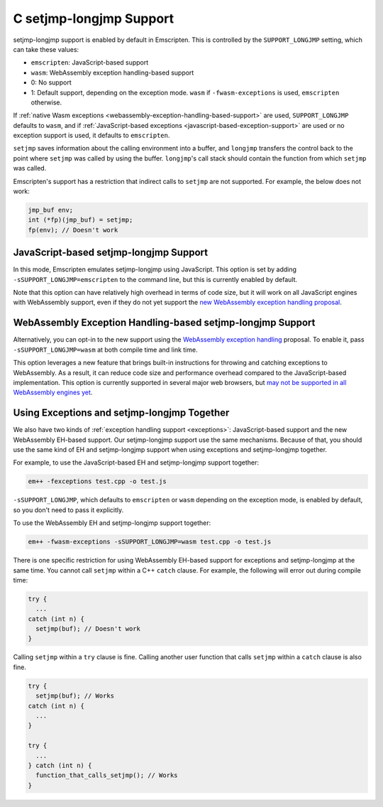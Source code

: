 .. _setjmp-longjmp:

========================
C setjmp-longjmp Support
========================

setjmp-longjmp support is enabled by default in Emscripten. This is controlled
by the ``SUPPORT_LONGJMP`` setting, which can take these values:

* ``emscripten``: JavaScript-based support
* ``wasm``: WebAssembly exception handling-based support
* 0: No support
* 1: Default support, depending on the exception mode. ``wasm`` if ``-fwasm-exceptions`` is used, ``emscripten`` otherwise.

If :ref:`native Wasm exceptions <webassembly-exception-handling-based-support>`
are used, ``SUPPORT_LONGJMP`` defaults to ``wasm``, and if :ref:`JavaScript-based
exceptions <javascript-based-exception-support>` are used or no exception
support is used, it defaults to ``emscripten``.

``setjmp`` saves information about the calling environment into a buffer, and
``longjmp`` transfers the control back to the point where ``setjmp`` was called
by using the buffer. ``longjmp``'s call stack should contain the function from
which ``setjmp`` was called.

Emscripten's support has a restriction that indirect calls to ``setjmp`` are not
supported. For example, the below does not work:

.. code-block:: c

  jmp_buf env;
  int (*fp)(jmp_buf) = setjmp;
  fp(env); // Doesn't work


JavaScript-based setjmp-longjmp Support
=======================================

In this mode, Emscripten emulates setjmp-longjmp using JavaScript. This option
is set by adding ``-sSUPPORT_LONGJMP=emscripten`` to the command line, but this
is currently enabled by default.

Note that this option can have relatively high overhead in terms of code size,
but it will work on all JavaScript engines with WebAssembly support, even if
they do not yet support the `new WebAssembly exception handling proposal
<https://github.com/WebAssembly/exception-handling/blob/master/proposals/exception-handling/Exceptions.md>`_.


WebAssembly Exception Handling-based setjmp-longjmp Support
===========================================================

Alternatively, you can opt-in to the new support using the `WebAssembly
exception handling
<https://github.com/WebAssembly/exception-handling/blob/master/proposals/exception-handling/Exceptions.md>`_
proposal. To enable it, pass ``-sSUPPORT_LONGJMP=wasm`` at both compile time and
link time.

This option leverages a new feature that brings built-in instructions for
throwing and catching exceptions to WebAssembly. As a result, it can reduce code
size and performance overhead compared to the JavaScript-based implementation.
This option is currently supported in several major web browsers, but `may not
be supported in all WebAssembly engines yet
<https://webassembly.org/roadmap/>`_.


.. _using-exceptions-and-setjmp-longjmp-together:

Using Exceptions and setjmp-longjmp Together
============================================

We also have two kinds of :ref:`exception handling support <exceptions>`:
JavaScript-based support and the new WebAssembly EH-based support. Our
setjmp-longjmp support use the same mechanisms. Because of that, you should use
the same kind of EH and setjmp-longjmp support when using exceptions and
setjmp-longjmp together.

For example, to use the JavaScript-based EH and setjmp-longjmp support together:

.. code-block:: bash

  em++ -fexceptions test.cpp -o test.js

``-sSUPPORT_LONGJMP``, which defaults to ``emscripten`` or ``wasm`` depending on
the exception mode, is enabled by default, so you don't need to pass it
explicitly.

To use the WebAssembly EH and setjmp-longjmp support together:

.. code-block:: bash

  em++ -fwasm-exceptions -sSUPPORT_LONGJMP=wasm test.cpp -o test.js

There is one specific restriction for using WebAssembly EH-based support for
exceptions and setjmp-longjmp at the same time. You cannot call ``setjmp``
within a C++ ``catch`` clause. For example, the following will error out during
compile time:

.. code-block:: cpp

  try {
    ...
  catch (int n) {
    setjmp(buf); // Doesn't work
  }

Calling ``setjmp`` within a ``try`` clause is fine. Calling another user
function that calls ``setjmp`` within a ``catch`` clause is also fine.

.. code-block:: cpp

  try {
    setjmp(buf); // Works
  catch (int n) {
    ...
  }

  try {
    ...
  } catch (int n) {
    function_that_calls_setjmp(); // Works
  }
